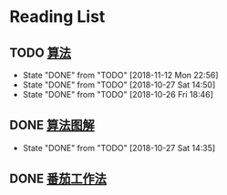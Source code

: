 * Reading List
** TODO [[https://book.douban.com/subject/10432347/][算法]]  
   SCHEDULED:<2018-11-13 Tue ++1d>
   :PROPERTIES:
   :LAST_REPEAT: [2018-11-12 Mon 22:56]
   :END:
   - State "DONE"       from "TODO"       [2018-11-12 Mon 22:56]
   - State "DONE"       from "TODO"       [2018-10-27 Sat 14:50]
   - State "DONE"       from "TODO"       [2018-10-26 Fri 18:46]
     
   #+ATTR_HTML: :width 30% :height 30% 
   [[./images/book-sf.jpg]]
** DONE [[https://book.douban.com/subject/26979890/][算法图解]] 
   CLOSED: [2018-10-27 Sat 14:35]

   - State "DONE"       from "TODO"       [2018-10-27 Sat 14:35]
   #+ATTR_HTML: :width 30% :height 30% 
   [[./images/book-sftj.jpg]]
** DONE [[https://book.douban.com/subject/5916234/][番茄工作法]] 
   CLOSED: [2017-02-20 Mon 04:47]
   #+ATTR_HTML: :width 30% :height 30% 
   [[./images/book-fqgzf.jpg]]

